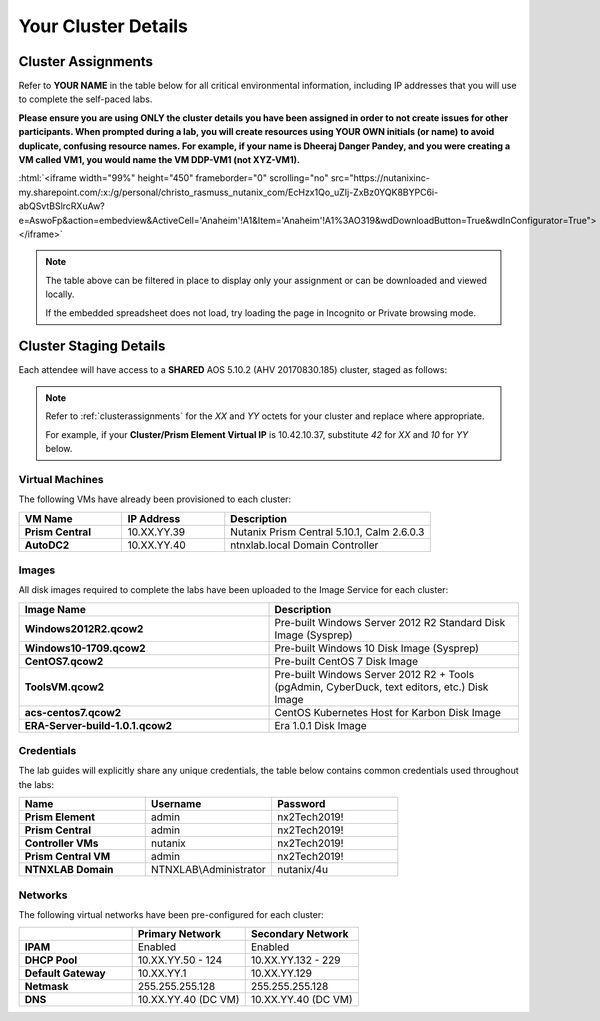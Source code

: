 .. role:: html(raw)
   :format: html

.. _clusterinfo:

--------------------
Your Cluster Details
--------------------

.. _clusterassignments:

Cluster Assignments
+++++++++++++++++++

Refer to **YOUR NAME** in the table below for all critical environmental information, including IP addresses that you will use to complete the self-paced labs.

**Please ensure you are using ONLY the cluster details you have been assigned in order to not create issues for other participants. When prompted during a lab, you will create resources using YOUR OWN initials (or name) to avoid duplicate, confusing resource names. For example, if your name is Dheeraj Danger Pandey, and you were creating a VM called VM1, you would name the VM DDP-VM1 (not XYZ-VM1).**

:html:`<iframe width="99%" height="450" frameborder="0" scrolling="no" src="https://nutanixinc-my.sharepoint.com/:x:/g/personal/christo_rasmuss_nutanix_com/EcHzx1Qo_uZIj-ZxBz0YQK8BYPC6i-abQSvtBSlrcRXuAw?e=AswoFp&action=embedview&ActiveCell='Anaheim'!A1&Item='Anaheim'!A1%3AO319&wdDownloadButton=True&wdInConfigurator=True"></iframe>`

.. note::

  The table above can be filtered in place to display only your assignment or can be downloaded and viewed locally.

  If the embedded spreadsheet does not load, try loading the page in Incognito or Private browsing mode.

.. _stagingdetails:

Cluster Staging Details
+++++++++++++++++++++++

Each attendee will have access to a **SHARED** AOS 5.10.2 (AHV 20170830.185) cluster, staged as follows:

.. note::

  Refer to :ref:`clusterassignments` for the *XX* and *YY* octets for your cluster and replace where appropriate.

  For example, if your **Cluster/Prism Element Virtual IP** is 10.42.10.37, substitute *42* for *XX* and *10* for *YY* below.

Virtual Machines
................

The following VMs have already been provisioned to each cluster:

.. list-table::
   :widths: 25 25 50
   :header-rows: 1

   * - VM Name
     - IP Address
     - Description
   * - **Prism Central**
     - 10.XX.YY.39
     - Nutanix Prism Central 5.10.1, Calm 2.6.0.3
   * - **AutoDC2**
     - 10.XX.YY.40
     - ntnxlab.local Domain Controller

Images
......

All disk images required to complete the labs have been uploaded to the Image Service for each cluster:

.. list-table::
   :widths: 50 50
   :header-rows: 1

   * - Image Name
     - Description
   * - **Windows2012R2.qcow2**
     - Pre-built Windows Server 2012 R2 Standard Disk Image (Sysprep)
   * - **Windows10-1709.qcow2**
     - Pre-built Windows 10 Disk Image (Sysprep)
   * - **CentOS7.qcow2**
     - Pre-built CentOS 7 Disk Image
   * - **ToolsVM.qcow2**
     - Pre-built Windows Server 2012 R2 + Tools (pgAdmin, CyberDuck, text editors, etc.) Disk Image
   * - **acs-centos7.qcow2**
     - CentOS Kubernetes Host for Karbon Disk Image
   * - **ERA-Server-build-1.0.1.qcow2**
     - Era 1.0.1 Disk Image


Credentials
...........

The lab guides will explicitly share any unique credentials, the table below contains common credentials used throughout the labs:

.. list-table::
  :widths: 33 33 33
  :header-rows: 1

  * - Name
    - Username
    - Password
  * - **Prism Element**
    - admin
    - nx2Tech2019!
  * - **Prism Central**
    - admin
    - nx2Tech2019!
  * - **Controller VMs**
    - nutanix
    - nx2Tech2019!
  * - **Prism Central VM**
    - admin
    - nx2Tech2019!
  * - **NTNXLAB Domain**
    - NTNXLAB\\Administrator
    - nutanix/4u

Networks
........

The following virtual networks have been pre-configured for each cluster:

.. list-table::
   :widths: 33 33 33
   :header-rows: 1

   * -
     - **Primary** Network
     - **Secondary** Network
   * - **IPAM**
     - Enabled
     - Enabled
   * - **DHCP Pool**
     - 10.XX.YY.50 - 124
     - 10.XX.YY.132 - 229
   * - **Default Gateway**
     - 10.XX.YY.1
     - 10.XX.YY.129
   * - **Netmask**
     - 255.255.255.128
     - 255.255.255.128
   * - **DNS**
     - 10.XX.YY.40 (DC VM)
     - 10.XX.YY.40 (DC VM)
